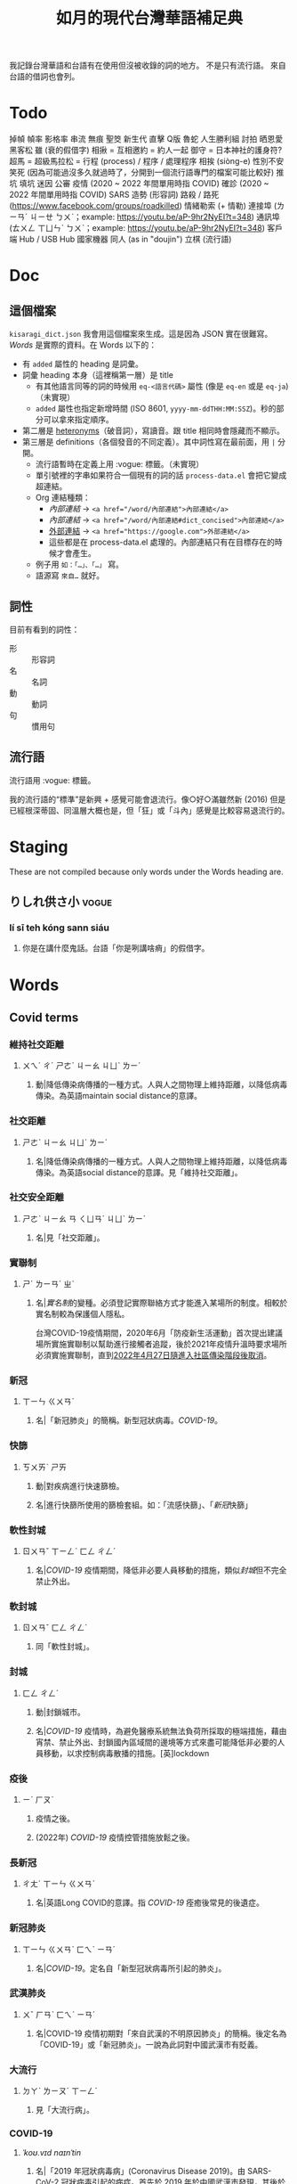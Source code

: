 #+title: 如月的現代台灣華語補足典

我記錄台灣華語和台語有在使用但沒被收錄的詞的地方。
不是只有流行語。
來自台語的借詞也會列。

* Todo
掉幀
幀率
影格率
串流
無痕
聖筊
新生代
直擊
Q版
魯蛇
人生勝利組
討拍
晒恩愛
黑客松
雖 (衰的假借字)
相揪 = 互相邀約 = 約人一起
御守 = 日本神社的護身符?
超馬 = 超級馬拉松 =
行程 (process) / 程序 / 處理程序
相挨 (siòng-e)
性別不安
笑死 (因為可能過沒多久就過時了，分開到一個流行語專門的檔案可能比較好)
推坑
填坑
迷因
公審
疫情 (2020 ~ 2022 年間單用時指 COVID)
確診 (2020 ~ 2022 年間單用時指 COVID)
SARS
造勢 (形容詞)
路殺 / 路死 ([[https://www.facebook.com/groups/roadkilled]])
情緒勒索 (+ 情勒)
連接埠 (ㄌㄧㄢˊ ㄐㄧㄝ ㄅㄨˋ；example: [[https://youtu.be/aP-9hr2NyEI?t=348]])
通訊埠 (ㄊㄨㄥ ㄒㄩㄣˋ ㄅㄨˋ；example: [[https://youtu.be/aP-9hr2NyEI?t=348]])
客戶端
Hub / USB Hub
國家機器
同人 (as in "doujin")
立棋 (流行語)

* Doc
** 這個檔案
=kisaragi_dict.json= 我會用這個檔案來生成。這是因為 JSON 實在很難寫。
[[Words]] 是實際的資料。在 Words 以下的：

- 有 =added= 屬性的 heading 是詞彙。
- 詞彙 heading 本身（這裡稱第一層）是 title
  - 有其他語言同等的詞的時候用 =eq-<語言代碼>= 屬性 (像是 =eq-en= 或是 =eq-ja=)（未實現）
  - =added= 屬性也指定新增時間 (ISO 8601, =yyyy-mm-ddTHH:MM:SSZ=)。秒的部分可以拿來指定順序。
- 第二層是 [[https://en.wiktionary.org/wiki/heteronym][heteronyms]]（破音詞），寫讀音。跟 title 相同時會隱藏而不顯示。
- 第三層是 definitions（各個發音的不同定義）。其中詞性寫在最前面，用 =|= 分開。
  - 流行語暫時在定義上用 :vogue: 標籤。（未實現）
  - 單引號裡的字串如果符合一個現有的詞的話 =process-data.el= 會把它變成超連結。
  - Org 連結種類：
    - [[內部連結]] → ~<a href="/word/內部連結">內部連結</a>~
    - [[內部連結#dict_concised][內部連結]] → ~<a href="/word/內部連結#dict_concised">內部連結</a>~
    - [[https://google.com][外部連結]] → ~<a href="https://google.com">外部連結</a>~
    - 這些都是在 process-data.el 處理的。內部連結只有在目標存在的時候才會產生。
  - 例子用 =如：「…」、「…」= 寫。
  - 語源寫 =來自…= 就好。
** 詞性
目前有看到的詞性：
- 形 :: 形容詞
- 名 :: 名詞
- 動 :: 動詞
- 句 :: 慣用句

** 流行語
流行語用 :vogue: 標籤。

我的流行語的“標準”是新興 + 感覺可能會退流行。像○好○滿雖然新 (2016) 但是已經根深蒂固、同溫層大概也是，但「狂」或「斗內」感覺是比較容易退流行的。
* Staging
These are not compiled because only words under the Words heading are.
** りしれ供さ小  :vogue:
*** lí sī teh kóng sann siáu
**** 你是在講什麼鬼話。台語「你是咧講啥痟」的假借字。
* Words
** Covid terms
*** 維持社交距離
:PROPERTIES:
:added:    2023-01-14T03:42:35+0900
:END:
**** ㄨㄟˊ ㄔˊ ㄕㄜˋ ㄐㄧㄠ ㄐㄩˋ ㄌㄧˊ
***** 動|降低傳染病傳播的一種方式。人與人之間物理上維持距離，以降低病毒傳染。為英語maintain social distance的意譯。
*** 社交距離
:PROPERTIES:
:added:    2023-01-14T03:42:07+0900
:END:
**** ㄕㄜˋ ㄐㄧㄠ ㄐㄩˋ ㄌㄧˊ
***** 名|降低傳染病傳播的一種方式。人與人之間物理上維持距離，以降低病毒傳染。為英語social distance的意譯。見「維持社交距離」。
*** 社交安全距離
:PROPERTIES:
:added:    2023-01-14T03:40:51+0900
:END:
**** ㄕㄜˋ ㄐㄧㄠ ㄢ ㄑㄩㄢˊ ㄐㄩˋ ㄌㄧˊ
***** 名|見「社交距離」。
*** 實聯制
:PROPERTIES:
:added:    2023-01-09T23:05:14+0900
:END:
**** ㄕˊ ㄌㄧㄢˊ ㄓˋ
***** 名|[[實名制]]的變種。必須登記實際聯絡方式才能進入某場所的制度。相較於實名制較為保護個人隱私。

台灣COVID-19疫情期間，2020年6月「防疫新生活運動」首次提出建議場所實施實聯制以幫助進行接觸者追蹤，後於2021年疫情升溫時要求場所必須實施實聯制，直到[[https://www.cdc.gov.tw/Category/ListContent/EmXemht4IT-IRAPrAnyG9A?uaid=1UL0SLJm0xCr6fmcN-NzAg][2022年4月27日隨進入社區傳染階段後取消]]。

*** 新冠
:PROPERTIES:
:added:    2023-01-06T23:26:19+0900
:END:
**** ㄒㄧㄣ ㄍㄨㄢˋ
***** 名|「新冠肺炎」的簡稱。新型冠狀病毒。[[COVID-19]]。
*** 快篩
:PROPERTIES:
:added:    2023-01-05T22:30:02+0900
:END:
**** ㄎㄨㄞˋ ㄕㄞ
***** 動|對疾病進行快速篩檢。
***** 名|進行快篩所使用的篩檢套組。如：「流感快篩」、「[[新冠]]快篩」
*** 軟性封城
:PROPERTIES:
:added:    2022-12-04T03:45:48+0900
:END:
**** ㄖㄨㄢˇ ㄒㄧㄥˋ ㄈㄥ ㄔㄥˊ
***** 名|[[COVID-19]] 疫情期間，降低非必要人員移動的措施，類似[[封城]]但不完全禁止外出。
*** 軟封城
:PROPERTIES:
:added:    2022-12-04T03:44:45+0900
:END:
**** ㄖㄨㄢˇ ㄈㄥ ㄔㄥˊ
***** 同「軟性封城」。
*** 封城
:PROPERTIES:
:added:    2022-12-04T03:37:45+0900
:END:
**** ㄈㄥ ㄔㄥˊ
***** 動|封鎖城市。
***** 名|[[COVID-19]] 疫情時，為避免醫療系統無法負荷所採取的極端措施，藉由宵禁、禁止外出、封鎖國內區域間的邊境等方式來盡可能降低非必要的人員移動，以求控制病毒散播的措施。[英]lockdown
*** 疫後
:PROPERTIES:
:added:    2022-12-04T03:24:08+0900
:END:
**** ㄧˋ ㄏㄡˋ
***** 疫情之後。
***** (2022年) [[COVID-19]] 疫情控管措施放鬆之後。
*** 長新冠
:PROPERTIES:
:added:    2022-11-30T23:02:14+0900
:END:
**** ㄔㄤˊ ㄒㄧㄣ ㄍㄨㄢˋ
***** 名|英語Long COVID的意譯。指 [[COVID-19]] 痊癒後常見的後遺症。
*** 新冠肺炎
:PROPERTIES:
:added:    2022-11-30T22:36:37+0900
:END:
**** ㄒㄧㄣ ㄍㄨㄢˋ ㄈㄟˋ ㄧㄢˊ
***** 名|[[COVID-19]]。定名自「新型冠狀病毒所引起的肺炎」。
*** 武漢肺炎
:PROPERTIES:
:added:    2022-11-30T22:33:47+0900
:END:
**** ㄨˇ ㄏㄢˋ ㄈㄟˋ ㄧㄢˊ
***** 名|COVID-19 疫情初期對「來自武漢的不明原因肺炎」的簡稱。後定名為「COVID-19」或「新冠肺炎」。一說為此詞對中國武漢市有貶義。
*** 大流行
:PROPERTIES:
:added:    2022-11-30T22:32:23+0900
:END:
**** ㄉㄚˋ ㄌㄧㄡˊ ㄒㄧㄥˊ
***** 見「大流行病」。
*** COVID-19
:PROPERTIES:
:added:    2022-11-30T22:07:31+0900
:END:
**** /ˈkoʊ.vɪd naɪnˈtin/
***** 名|「2019 年冠狀病毒病」(Coronavirus Disease 2019)。由 SARS-CoV-2 冠狀病毒引起的病症。首先於 2019 年於中國武漢市發現，其後於 2020 年擴散至中國全境，造成世界疫情[[大流行]]。同「武漢肺炎」、「新冠肺炎」，也見「長新冠」。
*** 腦霧
:PROPERTIES:
:added:    2022-11-30T21:58:10+0900
:END:
**** ㄋㄠˇ ㄨˋ
***** 名|指大腦思考力、理解能力等下降的現象。造成腦霧的常見因素有睡眠不足、壓力過大、[[COVID-19]] 後遺症等等。英語 brain fog 的意譯。
** AI stuff
*** 深度學習
:PROPERTIES:
:added:    2023-01-10T03:39:48+0900
:END:
**** ㄕㄣ ㄉㄨˋ ㄒㄩㄝˊ ㄒㄧˊ
***** 名|英語deep learning的意譯。[[機器學習]]技術的一種，指利用多於三層的神經網路（亦即除了輸入層與輸出層外還有更多「隱藏」的層）進行機器學習的技術。
*** 機器學習
:PROPERTIES:
:added:    2023-01-10T03:34:56+0900
:END:
**** ㄐㄧ ㄑㄧˋ ㄒㄩㄝˊ ㄒㄧˊ
***** 名|一種人工智慧技術，利用演算法自動分析大量資訊並進行「學習」，產生出能夠達成過往只有人類能夠進行的工作的工具。
*** 深偽技術
:PROPERTIES:
:added:    2023-01-10T03:33:24+0900
:END:
**** ㄕㄣ ㄨㄟˋ ㄐㄧˋ ㄕㄨˋ
***** 見「深偽」。
*** 深偽
:PROPERTIES:
:added:    2023-01-10T03:27:00+0900
:END:
**** ㄕㄣ ㄨㄟˋ
***** 名|一種使用機器學習AI將影片或圖片中的臉換成另一張臉的技術。源自英語deepfake，為「深度學習」與「偽裝」二詞合併而成。
*** AI
:PROPERTIES:
:added:    2023-01-03T23:29:40+0900
:END:
**** /ˈeɪ aɪ/
***** 名|人工智慧。
** 都是they的錯
:PROPERTIES:
:added:    2023-02-11T00:45:22+0900
:END:
*** ㄉㄡ ㄕˋ ðeɪ ㄉㄜ˙ ㄘㄨㄛˋ
**** 句|都是他們的錯。用來嘲笑或諷刺他人不正視自己的對錯，把什麼事情都怪在別人頭上。
** 超級傳播者
:PROPERTIES:
:added:    2023-02-08T17:04:14+0900
:END:
*** ㄔㄠ ㄐㄧˊ ㄔㄨㄢˊ ㄅㄛˋ ㄓㄜˇ
**** 名|傳染病流行時，將疾病傳染給非常多人的人。英語superspreader的意譯。
**** 名|引申指將不好的事物傳播給很多人的人。如：「在社群網站上如果習慣不經大腦就分享，小心變成假訊息超級傳播者」
** 造勢
:PROPERTIES:
:added:    2023-02-08T16:57:35+0900
:END:
*** ㄗㄠˋ ㄕˋ
**** 動|號召支持者舉辦遊行，為候選人營造聲勢、凝聚支持度。
**** 名|前項遊行本身。如：「這個候選人選舉期間共辦了十場造勢。」
** 87
:PROPERTIES:
:added:    2023-02-08T16:57:32+0900
:END:
*** ㄅㄚ ㄑㄧ
**** 名|「白癡」的諧音。
** 拍謝
:PROPERTIES:
:added:    2023-02-08T16:57:28+0900
:END:
*** pháinn-sè
**** 嘆|抱歉、對不起。台語「歹勢」的假借字。
** 霧煞煞
:PROPERTIES:
:added:    2023-02-06T23:18:57+0900
:END:
*** bū-sà-sà
**** 形|[[一頭霧水]]。台語「霧嗄嗄」的假借字。
** 無人機
:PROPERTIES:
:added:    2023-01-31T06:34:47+0900
:END:
*** ㄨˊ ㄖㄣˊ ㄐㄧ
**** 名|使用遙控器控制的小型四槳直升機，體積小可拿在手上，常用來控制攝影機進行空拍。
**** 名|任何無人在其中操控、靠操作人員在他處遙控的飛機。
** 玩意
:PROPERTIES:
:added:    2023-01-31T06:31:33+0900
:END:
*** ㄨㄢˊ ㄧˋ
**** 名|同「玩意兒」。
** 筆電
:PROPERTIES:
:added:    2023-01-31T06:27:37+0900
:END:
*** ㄅㄧˇ ㄉㄧㄢˋ
**** 名|[[筆記型電腦]]。一種附有螢幕與鍵盤且可折疊成書狀、方便攜帶的電腦。
** 小火鍋
:PROPERTIES:
:added:    2023-01-31T02:50:34+0900
:END:
*** ㄒㄧㄠˇ ㄏㄨㄛˇ ㄍㄨㄛ
**** 名|一種餐廳料理，店家準備一鍋高湯和配菜，由客人自行用店家提供的卡式爐或電磁爐進行煮食。
** 手孔
:PROPERTIES:
:added:    2023-01-30T16:34:47+0900
:END:
*** ㄕㄡˇ ㄎㄨㄥˇ
**** 名|在地上，為讓人能伸手到下方進行維護作業的孔洞。
** 人孔蓋
:PROPERTIES:
:added:    2023-01-30T16:34:45+0900
:END:
*** ㄖㄣˊ ㄎㄨㄥˇ ㄍㄞˋ
**** 名|[[人孔]]上的蓋子。一般為了防止無關人士嘗試進出，會是一整片厚重的金屬製成。
** 人孔
:PROPERTIES:
:added:    2023-01-30T16:34:42+0900
:END:
*** ㄖㄣˊ ㄎㄨㄥˇ
**** 名|在地上，為讓人能進出下方維護用空間的孔洞。
** 喇牙
:PROPERTIES:
:added:    2023-01-25T21:21:59+0900
:END:
*** lâ-giâ
**** 名|一種大型蜘蛛。台語「蟧蜈」的假借字。
** 一份子
:PROPERTIES:
:added:    2023-01-21T19:22:46+0900
:END:
*** ㄧ ㄈㄣˋ ㄗ˙
**** 名|團體的成員。同「一分子」。
** 幀數
:PROPERTIES:
:added:    2023-01-15T21:02:27+0900
:END:
*** ㄓㄣ ㄕㄨˋ
**** 名|影片中一段時間內的[[畫格]]數量。似「幀率」、「影格率」。較常用於互動式媒體而非靜態觀看的影片。如：「降低遊戲的效能設定可以很有效地提高幀數。」
** 影片
:PROPERTIES:
:added:    2023-01-15T20:59:49+0900
:END:
*** ㄧㄥˇ ㄆㄧㄢˋ
**** 名|藉由大量的靜止畫面快速播出，來產生出的連續影像。
** 影格
:PROPERTIES:
:added:    2023-01-15T20:59:47+0900
:END:
*** ㄧㄥˇ ㄍㄜˊ
**** 名|構成[[影片]]的個別靜止畫面。又稱「幀」、「畫格」。
** 畫格
:PROPERTIES:
:added:    2023-01-15T20:59:44+0900
:END:
*** ㄏㄨㄚˋ ㄍㄜˊ
**** 名|構成[[影片]]的個別靜止畫面。又稱「幀」、「影格」。
** 幀
:PROPERTIES:
:added:    2023-01-15T20:59:42+0900
:END:
# ㄓㄣ，對。例子：
# https://youtu.be/iOBywluOHMQ?t=18
# https://youtu.be/fka9mZGHCKU?t=20
*** ㄓㄣ
**** 名|構成[[影片]]的個別靜止畫面。又稱「畫格」、「影格」。
** 嗎
:PROPERTIES:
:added:    2023-01-15T16:00:57+0900
:END:
*** ㄇㄚ
**** 表達疑問。如：「明天要去吃飯嗎？」
** 內網
:PROPERTIES:
:added:    2023-01-14T08:05:15+0900
:END:
*** ㄋㄟˋ ㄨㄤˇ
**** 名|內部網路。在一個組織內部讓內部的電腦能夠互相聯繫，但與外部（即[[網際網路]]）分隔開的網路。
** 分鏡
:PROPERTIES:
:added:    2023-01-14T08:02:47+0900
:END:
*** ㄈㄣ ㄐㄧㄥˋ
**** 名|以圖像為影視作品打草稿的方式。也稱「分鏡頭」。[英]storyboard
** 打臉
:PROPERTIES:
:added:    2023-01-14T07:59:23+0900
:END:
*** ㄉㄚˇ ㄌㄧㄢˇ
**** 動|提出強烈的反駁，證明對方錯誤而使對方丟臉。如：「打臉縣長！他提出三點籲回歸民意」
** 木管
:PROPERTIES:
:added:    2023-01-14T07:57:29+0900
:END:
*** ㄇㄨˋ ㄍㄨㄢˇ
**** 見「木管樂器」。
** 工具人
:PROPERTIES:
:added:    2023-01-14T03:47:45+0900
:END:
*** ㄍㄨㄥ ㄐㄩˋ ㄖㄣˊ
**** 名|指只被當工具，沒有被充分同理或情感上依然疏遠的人。如：「不用對他那麼好，他只把你當工具人而已」
** 隨身碟
:PROPERTIES:
:added:    2023-01-09T23:27:25+0900
:END:
*** ㄙㄨㄟˊ ㄕㄣ ㄉㄧㄝˊ
**** 名|與手指大小相近，用來儲存資料的小型電子裝置。
** USB
:PROPERTIES:
:added:    2023-01-09T23:22:59+0900
:END:
*** /ˈjuː ɛs biː/
**** 名|Universal Serial Bus（通用序列匯流排）。一種連接硬體裝置間用的協定標準。
**** 名|[[隨身碟]]。
** 實名制
:PROPERTIES:
:added:    2023-01-09T23:05:13+0900
:END:
*** ㄕˊ ㄇㄧㄥˊ ㄓˋ
**** 名|使用某項服務或進入某場所前，必須登記實際姓名（或其他身份識別方式）的制度。如：「中國透過網路服務實名制來監控人民」
** 帳密
:PROPERTIES:
:added:    2023-01-09T23:02:32+0900
:END:
*** ㄓㄤˋ ㄇㄧˋ
**** 名|[[帳號]]和密碼。如：「註冊使用者之後將會提供臨時帳密，請用臨時帳密登入後設定新密碼並開通帳號」
** 帳號
:PROPERTIES:
:added:    2023-01-09T23:02:05+0900
:END:
*** ㄓㄤˋ ㄏㄠˋ
**** 名|有多位使用者的系統中，代表其中一個使用者的單位。同「帳戶」。如：「銀行帳號」、「Google帳號」。
**** 名|登入與識別帳號用的代碼。如：「帳號和密碼要自己保管好」
** 超商
:PROPERTIES:
:added:    2023-01-05T22:28:15+0900
:END:
*** ㄔㄠ ㄕㄤ
**** 名|同「便利商店」。
** 嚇人
:PROPERTIES:
:added:    2023-01-05T22:24:18+0900
:END:
*** ㄒㄧㄚˋ ㄖㄣˊ
**** 動|讓別人感到嚇一跳。如：「你別嚇人了」
**** 形|令人感到驚嚇的。如：「昨天那場車禍很嚇人」
** 節奏遊戲
:PROPERTIES:
:added:    2023-01-03T22:47:15+0900
:END:
*** ㄐㄧㄝˊ ㄗㄡˋ ㄧㄡˊ ㄒㄧˋ
**** 名|以音樂為主，跟隨節奏做動作的遊戲軟體。又稱「音樂遊戲」、「音遊」。
** 音樂遊戲
:PROPERTIES:
:added:    2023-01-03T22:45:07+0900
:END:
*** ㄧㄣ ㄩㄝˋ ㄧㄡˊ ㄒㄧˋ
**** 名|以音樂為主，跟隨節奏做動作的遊戲軟體。又稱「節奏遊戲」、「音遊」。
** 音遊
:PROPERTIES:
:added:    2023-01-03T22:44:31+0900
:END:
*** ㄧㄣ ㄧㄡˊ
**** 名|[[音樂遊戲]]。
** 虛寶
:PROPERTIES:
:added:    2023-01-03T22:36:17+0900
:END:
*** ㄒㄩ ㄅㄠˇ
**** 名|遊戲軟體中虛擬的物品，一般讓玩家使用實際金錢購買。
** 手遊
:PROPERTIES:
:added:    2023-01-03T22:34:25+0900
:END:
*** ㄕㄡˇ ㄧㄡˊ
**** 名|手機遊戲。泛指智慧型手機上運行的遊戲軟體。
** 營養標示
:PROPERTIES:
:added:    2023-01-03T22:15:44+0900
:END:
*** ㄧㄥˊ ㄧㄤˇ ㄅㄧㄠ ㄕˋ
**** 名|依照衛生福利部規定，包裝食品上對其中包含之營養素進行標示的表格。
** 登入
:PROPERTIES:
:added:    2023-01-03T21:12:27+0900
:END:
*** ㄉㄥ ㄖㄨˋ
**** 動|在有多個使用者的電腦系統上，認證為其中一個使用者並進入代表該使用者的狀態。例如：「登入Google帳號」、「在圖書館電腦登入自己的帳號時，使用完成後要記得[[登出]]，才不會讓陌生人有機可乘」
** 登出
:PROPERTIES:
:added:    2023-01-03T21:11:13+0900
:END:
*** ㄉㄥ ㄔㄨ
**** 動|從電腦系統內退出，恢復為尚未[[登入]]的狀態。
** 傳產
:PROPERTIES:
:added:    2023-01-03T20:51:24+0900
:END:
*** ㄔㄨㄢˊ ㄔㄢˇ
**** 名|傳統產業。與「新創」成對比。
** 浮水印
:PROPERTIES:
:added:    2022-12-06T18:55:25+0900
:END:
*** ㄈㄨˊ ㄕㄨㄟˇ ㄧㄣˋ
**** 名|以數位方式與圖片或文件合併的印記。[英]watermark
** 蒙塵
:PROPERTIES:
:added:    2022-12-04T03:32:52+0900
:END:
*** ㄇㄥˊ ㄔㄣˊ
**** 動|引申比喻名聲等受到損害。如：「在領事館殺害記者之後，王子身為改革者的形象瞬間蒙塵，使外資紛紛逃離。」
** 爭議性
:PROPERTIES:
:added:    2022-12-04T03:28:16+0900
:END:
*** ㄓㄥ ㄧˋ ㄒㄧㄥˋ
**** 形|會造成爭議的。如：「他任內提出了許多爭議性的法案，結果四年過後沒能連任。」[英]controversial
** 跳錶
:PROPERTIES:
:added:    2022-12-04T03:21:30+0900
:END:
*** ㄊㄧㄠˋ ㄅㄧㄠˇ
**** 同「跳表」。
** 上傳
:PROPERTIES:
:added:    2022-12-04T03:10:39+0900
:END:
*** ㄕㄤˋ ㄔㄨㄢˊ
**** 動|從本地裝置傳送資料到伺服器上。與「下載」相對應。[英]upload
** 下載
:PROPERTIES:
:added:    2022-12-04T03:08:37+0900
:END:
*** ㄒㄧㄚˋ ㄗㄞˇ
**** 動|從伺服器請求資料到本機進行儲存。與「上傳」相對應。[英]download
** 暴走
:PROPERTIES:
:added:    2022-12-04T02:49:52+0900
:END:
*** ㄅㄠˋ ㄗㄡˇ
**** 動|失去控制。近似「失控」。源自日語。
** 練團
:PROPERTIES:
:added:    2022-12-04T02:44:18+0900
:END:
*** ㄌㄧㄢˋ ㄊㄨㄢˊ
**** 動|樂團進行練習。一般用於流行樂團。
** 手扶梯
:PROPERTIES:
:added:    2022-12-04T02:39:24+0900
:END:
*** ㄕㄡˇ ㄈㄨˊ ㄊㄧ
**** 同「電扶梯」。
** RLE
:PROPERTIES:
:added:    2022-12-03T21:49:01+0900
:END:
*** RLE
**** 名|實際生活經驗 (real life experience)。指進行跨性別評估時，依希望性別實際生活以確定不會後悔的階段。
** 超級馬拉松
:PROPERTIES:
:added:    2022-12-03T21:47:49+0900
:END:
*** ㄔㄠ ㄐㄧˊ ㄇㄚˇ ㄌㄚ ㄙㄨㄥ
**** 名|超過標準馬拉松長度的長跑賽事。同「超馬」。
** 超馬
:PROPERTIES:
:added:    2022-12-03T21:46:33+0900
:END:
*** ㄔㄠ ㄇㄚˇ
**** 名|[[超級馬拉松]]。超過標準[[馬拉松]]長度（42.195 公里）的長跑賽事。從 50 公里到 100 公里以上的都有。
** 造口業
:PROPERTIES:
:added:    2022-12-03T21:43:10+0900
:END:
*** ㄗㄠˋ ㄎㄡˇ ㄧㄝˋ
**** 動|以口造[[惡業]]。
**** 動|引申指詛咒人、罵髒話、騙人等。
** 新創公司
:PROPERTIES:
:added:    2022-12-03T21:14:27+0900
:END:
*** ㄒㄧㄣ ㄔㄨㄤˋ ㄍㄨㄥ ㄙ
**** 名|新創立的公司。同「新創」。
** 新創
:PROPERTIES:
:added:    2022-12-03T21:13:24+0900
:END:
*** ㄒㄧㄣ ㄔㄨㄤˋ
**** 名|新創立的公司。同「新創公司」。[英]startup
新創公司一般比起既有的公司更具有彈性與創新的精神。
** 上探
:PROPERTIES:
:added:    2022-12-03T20:07:35+0900
:END:
*** ㄕㄤˋ ㄊㄢˋ
**** 動|用以表達一個數值可能達到的高點。與「下探」相對應。如：「此公司今年股票有望上探50元」
** 下探
:PROPERTIES:
:added:    2022-12-03T20:02:43+0900
:END:
*** ㄒㄧㄚˋ ㄊㄢˋ
**** 動|用以表達一個數值可能達到的低點。與「上探」相對應。如：「明日氣溫下探10度」
** 踩街
:PROPERTIES:
:added:    2022-12-03T19:50:28+0900
:END:
*** ㄘㄞˇ ㄐㄧㄝ
**** 遊行、嘉年華。
** 外送平台
:PROPERTIES:
:added:    2022-12-03T19:47:18+0900
:END:
*** ㄨㄞˋ ㄙㄨㄥˋ ㄆㄧㄥˊ ㄊㄞˊ
**** 名|提供外送服務的平台。
** 外送
:PROPERTIES:
:added:    2022-12-03T19:41:49+0900
:END:
*** ㄨㄞˋ ㄙㄨㄥˋ
**** 名|讓客人以電話、網路、或 app 向餐廳點餐，餐點準備好之後由送貨員帶給客人的服務。
** 內用
:PROPERTIES:
:added:    2022-12-03T19:39:49+0900
:END:
*** ㄋㄟˋ ㄩㄥˋ
**** 動|在餐廳內用餐。與「外帶」相對應。如：「請問要內用還是外帶？」
** 課金
:PROPERTIES:
:added:    2022-11-30T23:18:25+0900
:END:
*** ㄎㄜˋ ㄐㄧㄣ
**** 動|在遊戲內花錢購買虛擬商品。
** 948794狂                                                           :vogue:
:PROPERTIES:
:added:    2022-11-29T21:51:19+0900
:END:
*** ㄐㄧㄡˇ ㄙˋ ㄅㄚ ㄑㄧ ㄐㄧㄡˇ ㄙˋ ㄎㄨㄤˊ
**** 「就是白痴就是狂」。用來諷刺人笨。
** 87                                                                 :vogue:
:PROPERTIES:
:added:    2022-11-29T21:51:16+0900
:END:
*** ㄅㄚ ㄑㄧ
**** 同「白痴」。
** 北七
:PROPERTIES:
:added:    2022-11-29T21:51:15+0900
:END:
*** ㄅㄟˇ ㄑㄧ
**** 同「白痴」。台語「[[白痴#moedict_twblg][白痴]]」的假借字。
** 白癡
:PROPERTIES:
:added:    2022-11-29T21:51:13+0900
:END:
*** ㄅㄞˊ ㄔ
**** 「白痴」的另一種寫法。
** 蛤蜊
:PROPERTIES:
:added:    2022-11-29T21:31:40+0900
:END:
*** ㄏㄚˊ ㄇㄚˋ
**** 名|蛤蠣。音借自台語「ham-á（[[蚶仔]]）」。
** 雖
:PROPERTIES:
:added:    2022-11-29T21:14:41+0900
:END:
*** ㄙㄨㄟ
**** 形|運氣不好。「衰」的假借字。
** high
:PROPERTIES:
:added:    2022-11-29T21:09:17+0900
:END:
*** ㄏㄞ / /haɪ/
**** 形|精神很好的樣子。同「[[嗨#kisaragi_dict][嗨]]」。
** 嗨
:PROPERTIES:
:added:    2022-11-29T21:07:16+0900
:END:
*** ㄏㄞ
**** 形|精神很好的樣子。同「high」。
** 邊緣人
:PROPERTIES:
:added:    2022-11-26T14:09:37+0900
:END:
*** ㄅㄧㄢ ㄩㄢˊ ㄖㄣˊ
**** 名|指不擅於社交的人。貶義。常用於自嘲。
** 大俗賣
:PROPERTIES:
:added:    2022-11-24T08:39:42+0900
:END:
*** ㄉㄚˋ ㄙㄨˊ ㄇㄞˋ / tāi sio̍k-bē
**** 低價出售。見台語「俗賣」。
** 車拼
:PROPERTIES:
:added:    2022-11-24T08:36:21+0900
:END:
*** tshia-piànn / ㄔㄜ ㄆㄧㄣ
**** 見台語「捙拚」。
** 大車拼
:PROPERTIES:
:added:    2022-11-24T08:34:50+0900
:END:
*** ㄉㄚˋ ㄔㄜ ㄆㄧㄣ
**** 來自台語「捙拚」。
** 打拚
:PROPERTIES:
:added:    2022-11-24T08:28:02+0900
:END:
*** ㄉㄚˇ ㄆㄧㄣ
**** 動|努力做事。來自台語「拍拚」。
** 擲筊
:PROPERTIES:
:added:    2022-11-24T05:52:17+0900
:END:
*** pua̍h-pue
**** 動|投擲[[筊杯]]進行占卜。台語「跋桮」的借詞。
** 揪團
:PROPERTIES:
:added:    2022-11-24T00:55:27+0900
:END:
*** ㄐㄧㄡ ㄊㄨㄢˊ
**** 動|相約一群人做一件事情。如：「揪團購物」
** 有洋蔥                                                             :vogue:
:PROPERTIES:
:added:    2022-11-23T20:40:35+0900
:END:
*** ㄧㄡˇ ㄧㄤˊ ㄘㄨㄥ
**** 形|會令人想流眼淚的。令人感傷的。
** 懶人包
:PROPERTIES:
:added:    2022-11-23T20:37:27+0900
:END:
*** ㄌㄢˇ ㄖㄣˊ ㄅㄠ
**** 名|由有志者整理，讓不了解狀況的人能快速了解狀況的說明。如：「○○事件懶人包」、「20XX年投票懶人包」
** 新興詞
:PROPERTIES:
:added:    2022-11-23T20:34:53+0900
:END:
*** ㄒㄧㄣ ㄒㄧㄥ ㄘˊ
**** 名|一個語言裡新興的詞彙。近似「流行語」。
** 好康
:PROPERTIES:
:added:    2022-11-23T20:28:30+0900
:END:
*** hó-khang / ㄏㄠˇ ㄎㄤ
**** 名|好的運氣、好的事情；優惠。台語「好空」的借詞。
** ㄍㄧㄥ
:PROPERTIES:
:added:    2022-11-22T01:25:04+0900
:END:
*** ㄍㄧㄥ
**** 動|硬撐。挺住。逞強。來自台語「[[弓#moedict_twblg][弓]]」。
** 揪
:PROPERTIES:
:added:    2022-11-22T00:21:54+0900
:END:
*** ㄐㄧㄡ
**** 動|邀約。來自台語「[[招#moedict_twblg--tsio][招]]」。如：「吃這麼好，怎麼都不揪？」
** 世界盃
:PROPERTIES:
:added:    2022-11-22T00:20:40+0900
:END:
*** ㄕˋ ㄐㄧㄝˋ ㄅㄟ
**** 名|世界盃足球賽。由 FIFA（國際足球總會）每四年舉辦的足球賽。也稱「世足」。
** 世足
:PROPERTIES:
:added:    2022-11-22T00:18:43+0900
:END:
*** ㄕˋ ㄗㄨˊ
**** 名|世界盃足球賽。由 FIFA（國際足球總會）每四年舉辦的足球賽。
** 班距
:PROPERTIES:
:added:    2022-11-20T17:44:36+0900
:END:
*** ㄅㄢ ㄐㄩˋ
**** 名|鐵路或公車等大眾運輸工具中，一班車與一班車之間的距離。一般為一班車離站後到下一班車離站的時間。如：「台北捷運文湖線在尖峰時段可以安全地達到90秒的班距，前一班車剛走，下一班車就來了。」
** 百百款
:PROPERTIES:
:added:    2022-11-20T13:02:59+0900
:END:
*** ㄅㄞˇ ㄅㄞˇ ㄎㄨㄢˇ / pah-pah-khuán
**** 形|各式各樣。
** 鑑於
:PROPERTIES:
:added:    2022-11-20T03:26:46+0900
:END:
*** ㄐㄧㄢˋ ㄩˊ
**** 助|同「鑒於」。
** 厥為……是賴
:PROPERTIES:
:added:    2022-11-20T02:57:57+0900
:END:
*** ㄐㄩㄝˊ ㄨㄟˊ …… ㄕˋ ㄌㄞˋ
**** 句型|完全依賴它。
如：世界人權宣言第二十九條第一款：

#+begin_quote
「人人對於社會負有義務；個人人格之自由充分發展厥為社會是賴。」
#+end_quote

參照簡化字版：

#+begin_quote
「人人对社会负有义务，因为只有在社会中他的个性才可能得到自由和充分的发展。 」
#+end_quote
** 衰
:PROPERTIES:
:added:    2022-11-18T14:24:47+0900
:END:
*** ㄙㄨㄟ
**** 形|運氣不好。來自台語「[[衰#moedict_twblg][衰]]」。
** hold住
:PROPERTIES:
:added:    2022-11-18T14:20:50+0900
:END:
*** ㄏㄡ ㄓㄨˋ
**** 把持住。維持控制。來自廣東話。
** 紅
:PROPERTIES:
:added:    2022-11-17T03:22:36+0900
:END:
*** ㄏㄨㄥˊ
**** 形|流行。參見「走紅」。
** 網紅
:PROPERTIES:
:added:    2022-11-17T03:21:08+0900
:END:
*** ㄨㄤˇ ㄏㄨㄥˊ
**** 名|網路上的名人。
** KOL                                                                :vogue:
:PROPERTIES:
:added:    2022-11-17T03:15:11+0900
:END:
*** /keɪ oʊ ɛl/
**** 名|意見領袖。[英]Key opinion leader
** 業配
:PROPERTIES:
:added:    2022-11-17T03:14:43+0900
:END:
*** ㄧㄝˋ ㄆㄟˋ
**** 動|業務配合。廠商與媒體合作進行廣告行銷。
**** 名|廠商與媒體合作所製作出的廣告。
** 弱音器
:PROPERTIES:
:added:    2022-11-13T13:28:37+0900
:END:
*** ㄖㄨㄛˋ ㄧㄣ ㄑㄧˋ
**** 名|裝在樂器上，讓樂器聲響變弱而改變音色的器具。
** 排程
:PROPERTIES:
:added:    2022-11-12T22:53:08+0900
:END:
*** ㄆㄞˊ ㄔㄥˊ
**** 動|排定日程或時程。
**** 名|排定下來的時程。與「日程」近似。在指班表的時候也作「排班」。
** LINE
:PROPERTIES:
:added:    2022-11-10T18:00:10+0900
:END:
*** /laɪn/
**** 名|由 LINE 公司開發、營運的通訊軟體，在日本、台灣、泰國有極高的市佔率。
**** 名|LINE 平台上的訊息。如：「我把照片直接傳 LINE 給你，你等一下」
** 奶酪
:PROPERTIES:
:added:    2022-11-10T17:48:06+0900
:END:
*** ㄋㄞˇ ㄌㄨㄛˋ
**** 名|一種呈固體狀的奶類食品的統稱。
*** ㄋㄞˇ ㄌㄠˋ
**** 名|「奶酪」的又音。
** 智慧型
:PROPERTIES:
:added:    2022-11-10T11:59:37+0900
:END:
*** ㄓˋ ㄏㄨㄟˋ ㄒㄧㄥˊ
**** 形|內含電腦且可連接網路的。如：「智慧型手錶」、「智慧型手機」
** 手表
:PROPERTIES:
:added:    2022-11-10T11:57:52+0900
:END:
*** ㄕㄡˇ ㄅㄧㄠˇ
**** 名|戴在手上的小時鐘。「手錶」的另一種寫法。
** 加值
:PROPERTIES:
:added:    2022-11-08T10:46:51+0900
:END:
*** ㄐㄧㄚ ㄓˊ
**** 動|補充金額到儲值卡中。
**** 動|提升價值。
** 發威
:PROPERTIES:
:added:    2022-11-08T10:43:32+0900
:END:
*** ㄈㄚ ㄨㄟ
**** 動|發揮威力。
** 自小客車
:PROPERTIES:
:added:    2022-11-08T10:40:27+0900
:END:
*** ㄗˋ ㄒㄧㄠˇ ㄎㄜˋ ㄔㄜ
**** 名|自用的[[小客車]]。
** 小窩
:PROPERTIES:
:added:    2022-11-08T10:32:18+0900
:END:
*** ㄒㄧㄠˇ ㄨㄛ
**** 名|「家」的暱稱。
** 吹哨者
:PROPERTIES:
:added:    2022-11-08T10:28:46+0900
:END:
*** ㄔㄨㄟ ㄕㄠˋ ㄓㄜˇ
**** 名|從組織內部為了社會公益而流出內情的人。英語whistleblower的意譯。
** 同溫層
:PROPERTIES:
:added:    2022-11-08T10:27:14+0900
:END:
*** ㄊㄨㄥˊ ㄨㄣ ㄘㄥˊ
**** 名|引申為與自己較為相近的群體。「這件事情在我的同溫層有不少討論」
** key
:PROPERTIES:
:added:    2022-11-08T10:24:35+0900
:END:
*** /ki/
**** 名|鑰匙。如：「出門記得要檢查 key 有沒有帶」
**** 動|輸入資訊到電腦系統裡。如：「小心不要 key 錯資料了。」
** 抖內
:PROPERTIES:
:added:    2022-11-08T10:13:02+0900
:END:
*** ㄉㄡˇ ㄋㄟˋ
**** 動|「斗內」的另一種寫法。
** 斗內
:PROPERTIES:
:added:    2022-11-08T10:10:02+0900
:END:
*** ㄉㄡˇ ㄋㄟˋ
**** 動|捐款贊助。一般用於贊助創作者的場合。英語donate的音譯。
** QR碼
:PROPERTIES:
:added:    2022-11-08T10:08:06+0900
:END:
*** /kju ɑɹ/ ㄇㄚˇ
**** 名|一種二維條碼。同「QR Code」。
** QR Code
:PROPERTIES:
:added:    2022-11-08T10:00:21+0900
:END:
*** /kju ɑɹ koʊd/
**** 名|一種二維條碼。Quick Response code 的縮寫。常用來在現實生活中展示網頁連結。由豐田集團旗下電裝公司於 1994 年發佈。亦稱「QR碼」。
** 新品
:PROPERTIES:
:added:    2022-11-08T09:59:16+0900
:END:
*** ㄒㄧㄣ ㄆㄧㄣˇ
**** 名|新的品項。新的商品。
** の
:PROPERTIES:
:added:    2022-11-08T09:55:41+0900
:END:
*** ㄉㄜ˙
**** 同「的」。來自日語的借詞。僅於簡寫或製造日系效果時使用。
*** ㄓ
**** 同「之」。來自日語的借詞。僅於簡寫或製造日系效果時使用。
** ㄉ
:PROPERTIES:
:added:    2022-11-08T09:50:02+0900
:END:
*** ㄉㄜ
**** 第五個注音符號。
**** 「的」的假借字。非正式場合時，在省打字鍵數、省選字時間時會使用。
** 負能量
:PROPERTIES:
:added:    2022-11-08T09:49:32+0900
:END:
*** ㄈㄨˋ ㄋㄥˊ ㄌㄧㄤˋ
**** 名|負面的想法。對應「正能量」。
** 正能量
:PROPERTIES:
:added:    2022-11-08T09:49:01+0900
:END:
*** ㄓㄥˋ ㄋㄥˊ ㄌㄧㄤˋ
**** 名|正面的想法。對應「負能量」。
** 萌
:PROPERTIES:
:added:    2022-11-08T09:44:51+0900
:END:
*** ㄇㄥˊ
**** 形|可愛的。源自日語「萌える」。
** 人道處置
:PROPERTIES:
:added:    2022-11-08T09:43:02+0900
:END:
*** ㄖㄣˊ ㄉㄠˋ ㄔㄨˇ ㄓˋ
**** 動|對動物所進行的安樂死。撲殺。也稱作「人道毀滅」。
** 站台
:PROPERTIES:
:added:    2022-11-08T09:41:09+0900
:END:
*** ㄓㄢˋ ㄊㄞˊ
**** 動|站上舞台。
**** 動|引申指支持在造勢場合上台支持台上的候選人。
** 抓漏
:PROPERTIES:
:added:    2022-11-08T09:40:28+0900
:END:
*** ㄓㄨㄚ ㄌㄡˋ
**** 動|找尋並排除房屋漏水問題。
** 足感心
:PROPERTIES:
:added:    2022-11-08T09:38:49+0900
:END:
*** tsiok kám-sim
**** 非常感動。台語「[[足#moedict_twblg][足]][[感心#moedict_twblg][感心]]」的借詞。
** 二創
:PROPERTIES:
:added:    2022-11-07T23:32:32+0900
:END:
*** ㄦˋ ㄔㄨㄤˋ
**** 名|「二次創作」的簡稱。衍生作品。
** 二次創作
:PROPERTIES:
:added:    2022-11-07T23:31:22+0900
:END:
*** ㄦˋ ㄘˋ ㄔㄨㄤˋ ㄗㄨㄛˋ
**** 名|一個著作物的衍生作品。
**** 名|製作衍生作品的動作。如：「進行二次創作」
** 扣打
:PROPERTIES:
:added:    2022-11-07T03:11:57+0900
:END:
*** ㄎㄡˋ ㄉㄚˇ
**** 名|可以使用的量。同「額度」。英語「quota」、日語「クオータ」透過台語引入華語的音譯。
** 踩踏事件
:PROPERTIES:
:eq-en:    stampede
:added:    2022-11-05T00:00:08Z
:END:
*** ㄘㄞˇ ㄊㄚˋ ㄕˋ ㄐㄧㄢˋ
**** 名|因人群密度過高，互相擠壓造成窒息傷亡的[[事件]]。[英]Crowd surge。
**** 名|因人群恐慌而開始互相衝撞、踩踏，造成傷亡的事件。[英]Stampede。
**** 名|又稱「人踩人事件」。
** 新增
:PROPERTIES:
:added:    2022-11-05T00:00:07Z
:END:
*** ㄒㄧㄣ ㄗㄥ
**** 動|同「添加」。
** 蛤
:PROPERTIES:
:added:    2022-11-07T06:56:41+0900
:END:
*** hânn / ㄏㄚˊ
**** 嘆|表示疑惑。「啥」的假借字。
** 啥
:PROPERTIES:
:added:    2022-11-05T00:00:06Z
:END:
*** hânn / ㄏㄚˊ
**** 嘆|表示疑惑。
** 假借字
:PROPERTIES:
:eq-ja:    当て字
:added:    2022-11-07T06:45:30+0900
:END:
*** ㄐㄧㄚˇ ㄐㄧㄝˋ ㄗˋ
**** 名|不管漢字原意，僅用其讀音書寫詞的一種漢字的用法。亦稱為「借字」。
** 借字
:PROPERTIES:
:eq-ja:    当て字
:added:    2022-11-05T00:00:05Z
:END:
*** ㄐㄧㄝˋ ㄗˋ
**** 名|不管漢字原意，僅用其讀音書寫詞的一種漢字的用法。亦稱為「假借字」。
** 凍蒜
:PROPERTIES:
:added:    2022-11-05T00:00:04Z
:END:
*** tòng-suán
**** 動|當選。一般用來鼓勵或祝福[[候選人]]當選。為台語「[[當選#moedict_twblg][當選]]」之[[假借字]]。
** 嵌入
:PROPERTIES:
:added:    2022-11-05T00:00:03Z
:END:
*** ㄑㄧㄢ ㄖㄨˋ
**** 動|將一個東西包含在另一個東西裡。同英語「embed」。來自日語「嵌入」。
** 嵌入式
:PROPERTIES:
:added:    2022-11-05T00:00:02Z
:END:
*** ㄑㄧㄢ ㄖㄨˋ ㄕˋ
**** 形|包含在另一個東西裡面的。同英語「embedded」。如：「嵌入式廣告」、「嵌入式系統」
** 嵌入式系統
:PROPERTIES:
:added:    2022-11-05T00:00:01Z
:END:
*** ㄑㄧㄢ ㄖㄨˋ ㄕˋ ㄒㄧˋ ㄊㄨㄥˇ
# TODO external links
**** 名|一種具有特定目的與功能的[[電腦]]。參見維基百科：[[https://zh.wikipedia.org/wiki/嵌入式系統][嵌入式系統]]。
** 黑歷史
:PROPERTIES:
:eq-ja:    黒歴史
:added:    2022-11-05T00:00:00Z
:END:
*** ㄏㄟ ㄌㄧˋ ㄕˇ
**** 名|不堪回首、回想起會感到羞愧的過往。
** 線下
:PROPERTIES:
:added:    2022-10-31T00:00:05Z
:END:
*** ㄒㄧㄢˋ ㄒㄧㄚˋ
**** 形|不在網路上的。面對面的。
** 線下聚會
:PROPERTIES:
:added:    2022-10-31T00:00:04Z
:END:
*** ㄒㄧㄢˋ ㄒㄧㄚˋ ㄐㄩˋ ㄏㄨㄟˋ
**** 名|實體、面對面的聚會。
** 線上課程
:PROPERTIES:
:added:    2022-10-31T00:00:03Z
:END:
*** ㄒㄧㄢˋ ㄕㄤˋ ㄎㄜˋ ㄔㄥˊ
**** 名|透過網路進行的課程。
** 線上
:PROPERTIES:
:added:    2022-10-31T00:00:02Z
:END:
*** ㄒㄧㄢˋ ㄕㄤˋ
**** 形|在網路上、透過網路的。對應「實體」或「線下」。
** 卡
:PROPERTIES:
:added:    2022-10-31T00:00:01Z
:END:
*** khê
**** 動|無法動彈。來自台語「㧎」一詞。
** 姦撟
:PROPERTIES:
:added:    2022-10-28T00:00:17Z
:END:
*** kàn-kiāu
**** 動|罵。亦寫做「幹譙」。
** 幹譙
:PROPERTIES:
:added:    2022-10-28T00:00:16Z
:END:
*** kàn-kiāu
**** 動|罵。來自台語「姦撟」一詞。
** care
:PROPERTIES:
:added:    2022-10-28T00:00:15Z
:END:
*** /kɛ(ə)ɹ/
**** 動|在意。如：「你根本就不care嘛！」
** 電子郵件
:PROPERTIES:
:added:    2022-10-28T00:00:14Z
:END:
*** ㄉㄧㄢˋ ㄗˇ ㄧㄡˊ ㄐㄧㄢˋ
**** 名|參見：「[[收件匣]]」、「[[寄件匣]]」、「[[寄件備份]]」。
** 寄件備份
:PROPERTIES:
:added:    2022-10-28T00:00:13Z
:END:
*** ㄐㄧˋ ㄐㄧㄢˋ ㄅㄟˋ ㄈㄣˋ
**** 名|在[[電子郵件]]系統裡，用來儲存已經寄出的信件的資料夾。參見：「[[收件匣]]」、「[[寄件匣]]」。
** 寄件匣
:PROPERTIES:
:added:    2022-10-28T00:00:12Z
:END:
*** ㄐㄧˋ ㄐㄧㄢˋ ㄐㄧㄚˊ
**** 名|在[[電子郵件]]系統裡，儲存準備寄出但尚未寄出的信件的資料夾。參見：「[[收件匣]]」、「[[寄件備份]]」。
** 收件匣
:PROPERTIES:
:added:    2022-10-28T00:00:11Z
:END:
*** ㄕㄡ ㄐㄧㄢˋ ㄐㄧㄚˊ
**** 名|在[[電子郵件]]系統裡，儲存接收到的信件的資料夾。參見：「[[寄件匣]]」、「[[寄件備份]]」。
** 伴手
:PROPERTIES:
:added:    2022-10-31T00:00:00Z
:END:
*** ㄅㄢˋ ㄕㄡˇ
**** 名|亦稱做「伴手禮」。
** 伴手禮
:PROPERTIES:
:added:    2022-10-28T00:00:10Z
:END:
*** ㄅㄢˋ ㄕㄡˇ ㄌㄧˇ
**** 名|旅遊歸後帶回給親友的禮物。
**** 名|拜訪他人時待在手邊的禮物。
**** 名|同「伴手」一詞。如：「春節伴手禮」。
** 卡式爐
:PROPERTIES:
:added:    2022-10-28T00:00:09Z
:END:
*** ㄎㄚˇ ㄕˋ ㄌㄨˊ
**** 名|一種可攜式的瓦斯爐。
** 喬
:PROPERTIES:
:added:    2022-10-28T00:00:08Z
:END:
*** ㄑㄧㄠˊ / tshiâu
**** 動|平衡多方需求進行商討、研議。來自台語「撨」一詞。如：「喬事情」。
** 喬事情
:PROPERTIES:
:added:    2022-10-28T00:00:07Z
:END:
*** ㄑㄧㄠˊ ㄕˋ ㄑㄧㄥˊ
**** 動|討論事情。進行交涉。
**** 動|隱射指暴力談判。
** 骰子
:PROPERTIES:
:added:    2022-10-28T00:00:06Z
:END:
*** ㄕㄞˇ ㄗ˙
**** 名|各面皆有標示的多面形物體，用以隨機取得數字。一般為六面。
** 親子丼
:PROPERTIES:
:added:    2022-10-28T00:00:04Z
:END:
*** ㄑㄧㄣ ㄗˇ ㄉㄨㄥˋ
**** 名|一種含有雞蛋和雞肉的日式料理。「親」指雞，「子」指雞蛋。
** 丼飯
:PROPERTIES:
:added:    2022-10-28T00:00:02Z
:END:
*** ㄉㄨㄥˋ ㄈㄢˋ
**** 名|一種在碗中盛飯後上添上配菜的日式料理。同「丼」。
讀音引自日語「丼」（どんぶり）。「丼」原指一種碗，而「丼飯」原指裝在其中的飯。
** 丼
:PROPERTIES:
:added:    2022-10-28T00:00:01Z
:END:
*** ㄉㄨㄥˋ
**** 名|一種在碗中盛飯後上添上配菜的日式料理。同「丼飯」。
讀音引自日語「丼」（どんぶり）。
*** ㄐㄧㄥˇ
**** 名|「井」的異體字。
** 友誼
:PROPERTIES:
:added:    2022-10-28T00:00:00Z
:END:
*** ㄧㄡˇ ㄧˊ
**** 名|友好的關係。作為朋友的關係。

* COMMENT Org setup

# Local Variables:
# eval: (add-hook 'after-save-hook (lambda () (load-file "generate.el")) nil t)
# End:
